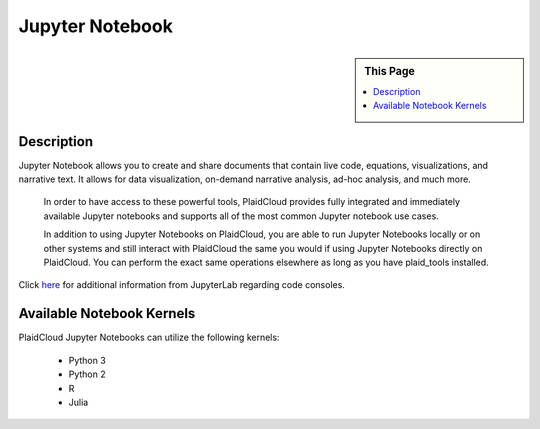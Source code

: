 .. sectionauthor:: Genova Morel <genova.morel@tartansolutions.com>
.. sectionauthor:: Paul Morel <paul.morel@tartansolutions.com>

Jupyter Notebook
================

.. sidebar:: This Page

   .. contents::
      :local:
      
Description
-----------

Jupyter Notebook allows you to create and share documents that contain live code, equations, visualizations, and
narrative text. It allows for data visualization, on-demand narrative analysis, ad-hoc analysis, and much more.

 In order to have access to these powerful tools, PlaidCloud provides fully integrated and immediately available
 Jupyter notebooks and supports all of the most common Jupyter notebook use cases.

 In addition to using Jupyter Notebooks on PlaidCloud, you are able to run Jupyter Notebooks locally or on other
 systems and still interact with PlaidCloud the same you would if using Jupyter Notebooks directly on PlaidCloud.
 You can perform the exact same operations elsewhere as long as you have plaid_tools installed.

Click `here <https://jupyter-notebook.readthedocs.io/en/stable/>`_ for additional information from JupyterLab regarding code consoles.

.. todo:: Instructions and screenshots to augment the official documentation coming soon

Available Notebook Kernels
--------------------------

PlaidCloud Jupyter Notebooks can utilize the following kernels:

 - Python 3
 - Python 2
 - R
 - Julia
